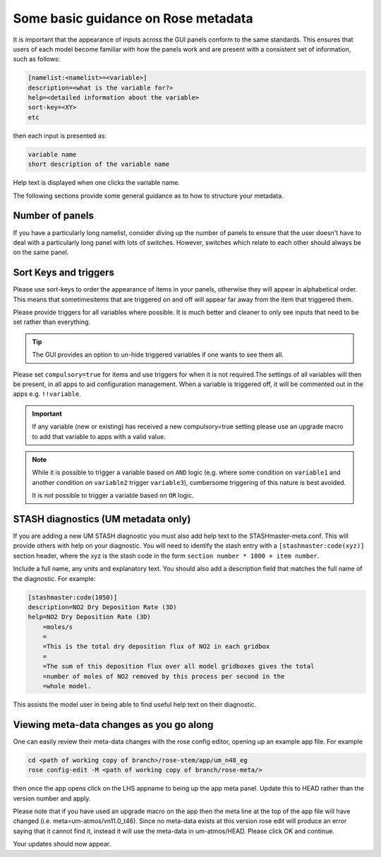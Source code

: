 .. _metadata_guidance:

..
  This section will need some thought and revisiting after CA2 is completed.

Some basic guidance on Rose metadata
====================================

It is important that the appearance of inputs across the GUI panels conform to the same standards.
This ensures that users of each model become familiar with how the panels work and are present
with a consistent set of information, such as follows:

.. code-block::

    [namelist:<namelist>=<variable>]
    description=<what is the variable for?>
    help=<detailed information about the variable>
    sort-key=<XY>
    etc

then each input is presented as:

.. code-block::

    variable name
    short description of the variable name

Help text is displayed when one clicks the variable name.

..
 We need to check if this is all still the case with cylc 8.

The following sections provide some general guidance as to how to structure your metadata.

..
  This is largely based on how the UM does everything, so should be revisited after the CA2
  activity is finished. The following sections have been

Number of panels
----------------
If you have a particularly long namelist, consider diving up the number of panels to ensure
that the user doesn't have to deal with a particularly long panel with lots of switches.
However, switches which relate to each other should always be on the same panel.


Sort Keys and triggers
----------------------
Please use sort-keys to order the appearance of items in your panels, otherwise they will appear
in alphabetical order. This means that sometimesitems that are triggered on and off will appear
far away from the item that triggered them.

Please provide triggers for all variables where possible. It is much better and cleaner to only
see inputs that need to be set rather than everything.

.. tip::
  The GUI provides an option to un-hide triggered variables if one wants to see them all.

Please set ``compulsory=true`` for items and use triggers for when it is not required.The settings
of all variables will then be present, in all apps to aid configuration management. When a variable
is triggered off, it will be commented out in the apps e.g. ``!!variable``.

..
  I think from memory that JULES doesn't do the compulsory=true, which is something for CA2 to look at.

.. important::
  If any variable (new or existing) has received a new compulsory=true setting please use an upgrade macro to
  add that variable to apps with a valid value.

.. note::
  While it is possible to trigger a variable based on ``AND`` logic (e.g. where some condition on ``variable1``
  and another condition on ``variable2`` trigger ``variable3``), cumbersome triggering of this nature is best
  avoided.

  It is not possible to trigger a variable based on ``OR`` logic.

STASH diagnostics (UM metadata only)
------------------------------------

If you are adding a new UM STASH diagnostic you must also add help text to the STASHmaster-meta.conf.
This will provide others with help on your diagnostic. You will need to identify the stash entry with
a ``[stashmaster:code(xyz)]`` section header, where the xyz is the stash code in the form
``section number * 1000 + item number``.

Include a full name, any units and explanatory text. You should also add a description field that matches
the full name of the diagnostic. For example:

.. code-block::

    [stashmaster:code(1050)]
    description=NO2 Dry Deposition Rate (3D)
    help=NO2 Dry Deposition Rate (3D)
        =moles/s
        =
        =This is the total dry deposition flux of NO2 in each gridbox
        =
        =The sum of this deposition flux over all model gridboxes gives the total
        =number of moles of NO2 removed by this process per second in the
        =whole model.

This assists the model user in being able to find useful help text on their diagnostic.

Viewing meta-data changes as you go along
-----------------------------------------

One can easily review their meta-data changes with the rose config editor, opening up an example app file. For example

.. code-block::

  cd <path of working copy of branch>/rose-stem/app/um_n48_eg
  rose config-edit -M <path of working copy of branch/rose-meta/>

then once the app opens click on the LHS appname to being up the app meta panel. Update this to HEAD rather than the version number and apply.

Please note that if you have used an upgrade macro on the app then the meta line at the top of the app file will have changed (i.e. meta=um-atmos/vn11.0_t46). Since no meta-data exists at this version rose edit will produce an error saying that it cannot find it, instead it will use the meta-data in um-atmos/HEAD. Please click OK and continue.

Your updates should now appear. 
